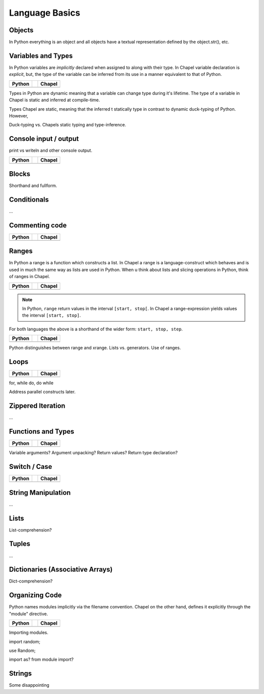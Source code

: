 Language Basics
===============

Objects
-------

In Python everything is an object and all objects have a textual representation defined by the object.str(), etc.

Variables and Types
-------------------

In Python variables are *implicitly* declared when assigned to along with their type. In Chapel variable declaration is *explicit*, but, the type of the variable can be inferred from its use in a manner equivalent to that of Python.

+--------------------------------------------------+-+----------------------------------------------------+
| Python                                           | | Chapel                                             |
+==================================================+=+====================================================+
| .. literalinclude:: /examples/vars.decl.py       | | .. literalinclude:: /examples/vars.decl.chpl       |
|    :language: python                             | |    :language: c                                    |
+--------------------------------------------------+-+----------------------------------------------------+

Types in Python are dynamic meaning that a variable can change type during it's lifetime.
The type of a variable in Chapel is static and inferred at compile-time.

Types Chapel are static, meaning that the inferred t statically type in contrast to dynamic duck-typing of Python. However, 

Duck-typing vs. Chapels static typing and type-inference.

Console input / output
----------------------

print vs writeln and other console output.

+--------------------------------------------------+-+----------------------------------------------------+
| Python                                           | | Chapel                                             |
+==================================================+=+====================================================+
| .. literalinclude:: /examples/console.py         | | .. literalinclude:: /examples/console.chpl         |
|    :language: python                             | |    :language: c                                    |
+--------------------------------------------------+-+----------------------------------------------------+

Blocks
------

Shorthand and fullform.

Conditionals
------------

...


Commenting code
---------------

+--------------------------------------------------+-+----------------------------------------------------+
| Python                                           | | Chapel                                             |
+==================================================+=+====================================================+
| .. literalinclude:: /examples/comments.py        | | .. literalinclude:: /examples/comments.chpl        |
|    :language: python                             | |    :language: c                                    |
+--------------------------------------------------+-+----------------------------------------------------+


Ranges
------

In Python a range is a function which constructs a list. In Chapel a range is a language-construct which behaves and is used in much the same way as lists are used in Python. When u think about lists and slicing operations in Python, think of ranges in Chapel.

+--------------------------------------------------+-+----------------------------------------------------+
| Python                                           | | Chapel                                             |
+==================================================+=+====================================================+
| .. literalinclude:: /examples/ranges.py          | | .. literalinclude:: /examples/ranges.chpl          |
|    :language: python                             | |    :language: c                                    |
+--------------------------------------------------+-+----------------------------------------------------+

.. note::
    In Python, ``range`` return values in the interval ``[start, stop[``.
    In Chapel a range-expression yields values the interval ``[start, stop]``.

For both languages the above is a shorthand of the wider form: ``start, stop, step``.

+--------------------------------------------------+-+----------------------------------------------------+
| Python                                           | | Chapel                                             |
+==================================================+=+====================================================+
| .. literalinclude:: /examples/ranges.skip.py     | | .. literalinclude:: /examples/ranges.skip.chpl     |
|    :language: python                             | |    :language: c                                    |
+--------------------------------------------------+-+----------------------------------------------------+

Python distinguishes between range and xrange.
Lists vs. generators.
Use of ranges.


Loops
-----

+--------------------------------------------------+-+----------------------------------------------------+
| Python                                           | | Chapel                                             |
+==================================================+=+====================================================+
| .. literalinclude:: /examples/loops.for.py       | | .. literalinclude:: /examples/loops.for.chpl       |
|    :language: python                             | |    :language: c                                    |
+--------------------------------------------------+-+----------------------------------------------------+


for, while do, do while

Address parallel constructs later.


Zippered Iteration
------------------

...

Functions and Types
-------------------

+-----------------------------------------------+-+----------------------------------------------+
| Python                                        | | Chapel                                       |
+===============================================+=+==============================================+
| .. literalinclude:: /examples/func.decl.py    | | .. literalinclude:: /examples/func.decl.chpl |
|    :language: python                          | |    :language: c                              |
+-----------------------------------------------+-+----------------------------------------------+

Variable arguments?
Argument unpacking?
Return values?
Return type declaration?


Switch / Case
-------------

+-----------------------------------------------+-+-------------------------------------------------+
| Python                                        | | Chapel                                          |
+===============================================+=+=================================================+
| .. literalinclude:: /examples/switch.stmt.py  | | .. literalinclude:: /examples/switch.stmt.chpl  |
|    :language: python                          | |    :language: c                                 |
+-----------------------------------------------+-+-------------------------------------------------+



String Manipulation
-------------------

...

Lists
-----

List-comprehension?

Tuples
------

...

Dictionaries (Associative Arrays)
---------------------------------

Dict-comprehension?

Organizing Code
---------------

Python names modules implicitly via the filename convention. Chapel on the other hand, defines it explicitly through the "module" directive.

+-----------------------------------------------+-+-------------------------------------------------+
| Python                                        | | Chapel                                          |
+===============================================+=+=================================================+
| .. literalinclude:: /examples/modules.main.py | | .. literalinclude:: /examples/modules.main.chpl |
|    :language: python                          | |    :language: c                                 |
+-----------------------------------------------+-+-------------------------------------------------+

Importing modules.

import random;

use Random;

import as? from module import?

Strings
-------

Some disappointing 
